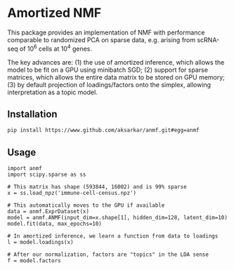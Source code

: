 * Amortized NMF

  This package provides an implementation of NMF with performance comparable to
  randomized PCA on sparse data, e.g. arising from scRNA-seq of $10^6$ cells at
  $10^4$ genes.

  The key advances are: (1) the use of amortized inference, which allows the
  model to be fit on a GPU using minibatch SGD; (2) support for sparse
  matrices, which allows the entire data matrix to be stored on GPU memory; (3)
  by default projection of loadings/factors onto the simplex, allowing
  interpretation as a topic model.

** Installation

   #+BEGIN_SRC sh :eval never
     pip install https://www.github.com/aksarkar/anmf.git#egg=anmf
   #+END_SRC

** Usage

   #+BEGIN_SRC ipython :eval never
     import anmf
     import scipy.sparse as ss

     # This matrix has shape (593844, 16002) and is 99% sparse
     x = ss.load_npz('immune-cell-census.npz')

     # This automatically moves to the GPU if available
     data = anmf.ExprDataset(x)
     model = anmf.ANMF(input_dim=x.shape[1], hidden_dim=128, latent_dim=10)
     model.fit(data, max_epochs=10)

     # In amortized inference, we learn a function from data to loadings
     l = model.loadings(x)

     # After our normalization, factors are "topics" in the LDA sense
     f = model.factors
   #+END_SRC
